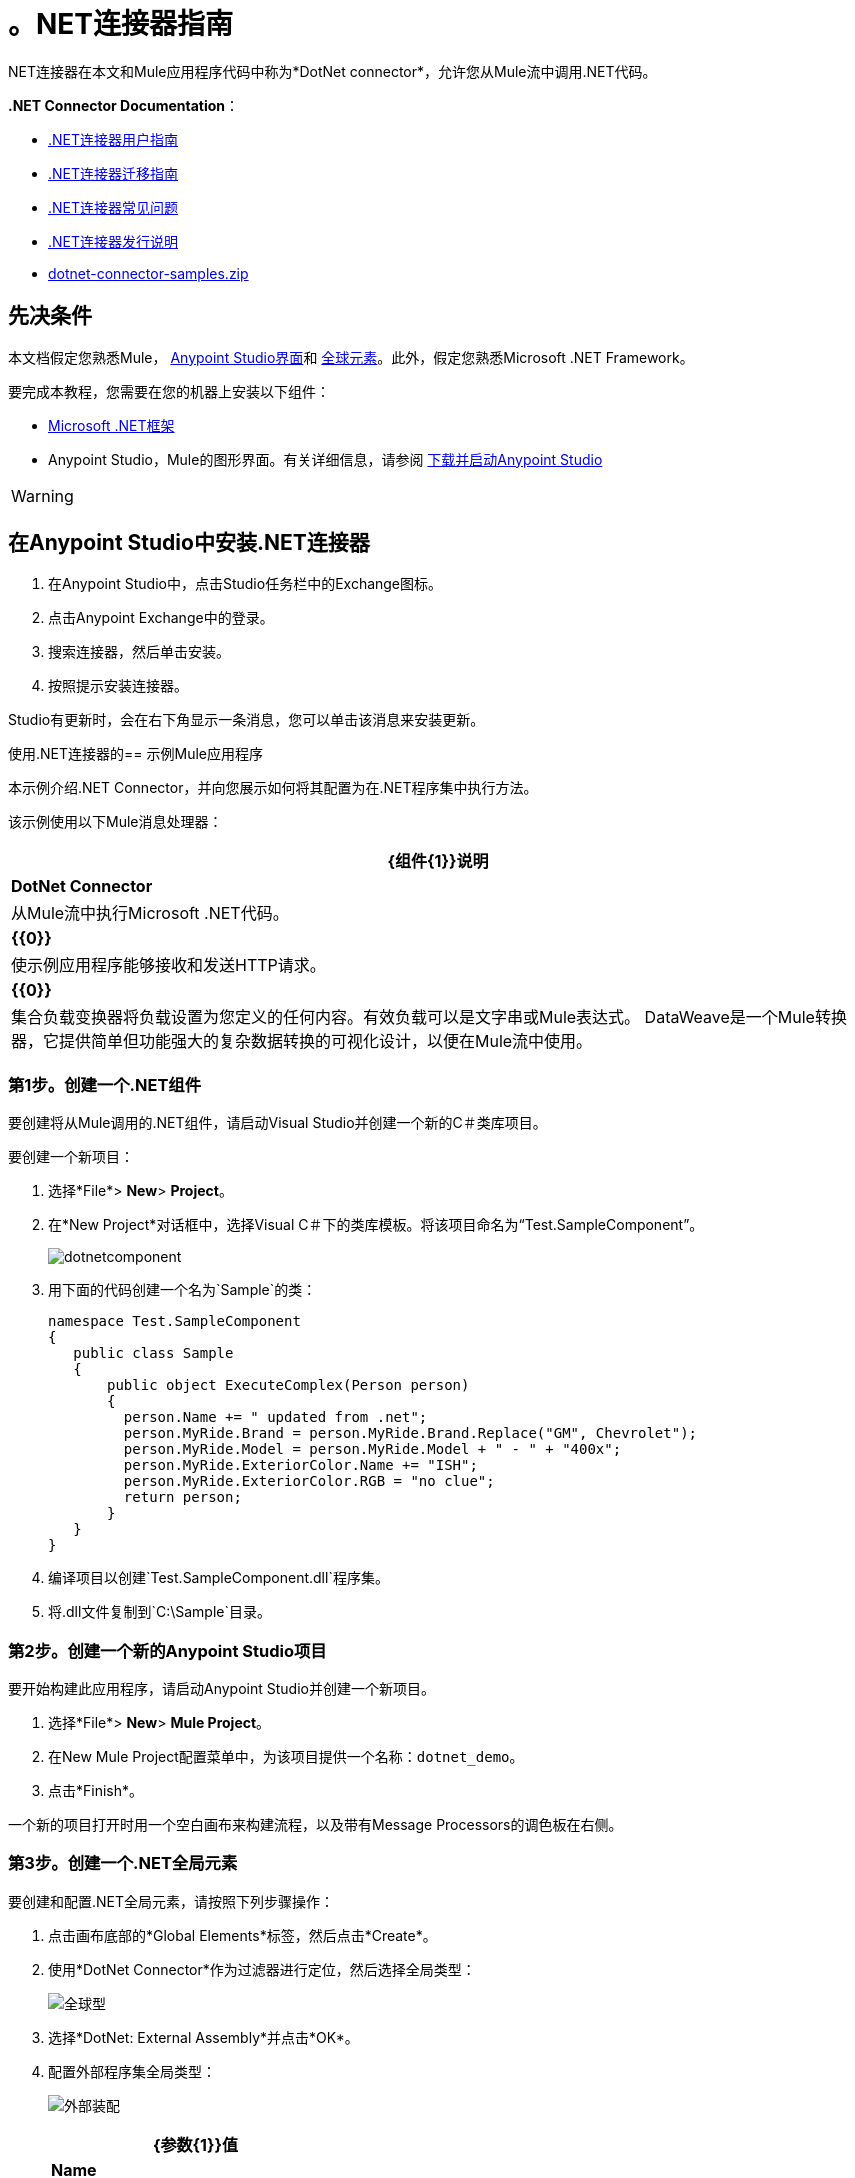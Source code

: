 = 。NET连接器指南
:keywords: dotnet connector, dotnet, dot net, microsoft, c#, c sharp, visual studio, visual basic

.NET连接器在本文和Mule应用程序代码中称为*DotNet connector*，允许您从Mule流中调用.NET代码。

*.NET Connector Documentation*：

*  link:/mule-user-guide/v/3.8/dotnet-connector-user-guide[.NET连接器用户指南]
*  link:/mule-user-guide/v/3.8/dotnet-connector-migration-guide[.NET连接器迁移指南]
*  link:/mule-user-guide/v/3.8/dotnet-connector-faqs[.NET连接器常见问题]
*  link:/release-notes/dotnet-connector-release-notes[.NET连接器发行说明]
*  link:_attachments/dotnet-connector-samples.zip[dotnet-connector-samples.zip]

== 先决条件

本文档假定您熟悉Mule， link:/anypoint-studio/v/6/[Anypoint Studio界面]和 link:/mule-user-guide/v/3.8/global-elements[全球元素]。此外，假定您熟悉Microsoft .NET Framework。

要完成本教程，您需要在您的机器上安装以下组件：

*  link:http://www.microsoft.com/net[Microsoft .NET框架]

*  Anypoint Studio，Mule的图形界面。有关详细信息，请参阅 link:/anypoint-studio/v/6/download-and-launch-anypoint-studio[下载并启动Anypoint Studio]

[WARNING]
====
.NET连接器版本1.0与版本2.0不兼容。如果您是.NET连接器1.0的现有用户，请参阅 link:/mule-user-guide/v/3.8/dotnet-connector-migration-guide[.NET连接器迁移指南]。
====

== 在Anypoint Studio中安装.NET连接器

. 在Anypoint Studio中，点击Studio任务栏中的Exchange图标。
. 点击Anypoint Exchange中的登录。
. 搜索连接器，然后单击安装。
. 按照提示安装连接器。

Studio有更新时，会在右下角显示一条消息，您可以单击该消息来安装更新。

使用.NET连接器的== 示例Mule应用程序

本示例介绍.NET Connector，并向您展示如何将其配置为在.NET程序集中执行方法。

该示例使用以下Mule消息处理器：

[%header%autowidth.spread]
|===
| {组件{1}}说明
| *DotNet Connector*  |从Mule流中执行Microsoft .NET代码。
| *{{0}}*  |使示例应用程序能够接收和发送HTTP请求。
| *{{0}}*  |集合负载变换器将负载设置为您定义的任何内容。有效负载可以是文字串或Mule表达式。
DataWeave是一个Mule转换器，它提供简单但功能强大的复杂数据转换的可视化设计，以便在Mule流中使用。
|===

=== 第1步。创建一个.NET组件

要创建将从Mule调用的.NET组件，请启动Visual Studio并创建一个新的C＃类库项目。

要创建一个新项目：

. 选择*File*> *New*> *Project*。

. 在*New Project*对话框中，选择Visual C＃下的类库模板。将该项目命名为“Test.SampleComponent”。
+
image:dotnetcomponent.png[dotnetcomponent]

. 用下面的代码创建一个名为`Sample`的类：
+
[source, code, linenums]
----
namespace Test.SampleComponent
{
   public class Sample
   {
       public object ExecuteComplex(Person person)
       {
         person.Name += " updated from .net";          
         person.MyRide.Brand = person.MyRide.Brand.Replace("GM", Chevrolet");
         person.MyRide.Model = person.MyRide.Model + " - " + "400x";
         person.MyRide.ExteriorColor.Name += "ISH";
         person.MyRide.ExteriorColor.RGB = "no clue";
         return person;
       }
   }
}
----

. 编译项目以创建`Test.SampleComponent.dll`程序集。

. 将.dll文件复制到`C:\Sample`目录。

=== 第2步。创建一个新的Anypoint Studio项目

要开始构建此应用程序，请启动Anypoint Studio并创建一个新项目。

. 选择*File*> *New*> *Mule Project*。

. 在New Mule Project配置菜单中，为该项目提供一个名称：`dotnet_demo`。

. 点击*Finish*。

一个新的项目打开时用一个空白画布来构建流程，以及带有Message Processors的调色板在右侧。

=== 第3步。创建一个.NET全局元素

要创建和配置.NET全局元素，请按照下列步骤操作：

. 点击画布底部的*Global Elements*标签，然后点击*Create*。

. 使用*DotNet Connector*作为过滤器进行定位，然后选择全局类型：
+
image:dotnet-connector-guide-global-type.png[全球型]
+
. 选择*DotNet: External Assembly*并点击*OK*。
. 配置外部程序集全局类型：
+
image:dotnet-connector-guide-global-element-external-assembly.png[外部装配]
+
[%header%autowidth.spread]
|===
| {参数{1}}值
| *Name*  | DotNet_External_Assembly
| *Scope*  |瞬态
| *Grant Full Trust to the .NET assembly*  |真（选中复选框）
| *Declared methods only*  |真（选中复选框）
| *Assembly*：*Path*  | Test.SampleComponent.dll文件的路径
|===
+
配置DotNet连接器时，您将引用此全局元素。

=== 第4步。使用Studio Visual Editor创建演示流程

. 将HTTP连接器拖到画布上，然后选择它以打开属性编辑器控制台。
. 添加新的HTTP侦听器配置全局元素：
.. 在*Basic Settings*中，点击添加按钮：
+
image:connector-configuration.png[http侦听器连接器配置添加按钮]
+
..  配置以下HTTP参数：
+
[%header%autowidth.spread]
|===
| {字段{1}}值
| *Port*  | 8081
| *Path*  |的dotnet
| *Host*  |本地主机
| *Exchange Patterns*  |请求 - 响应
| *Display Name*  | HTTP（或您喜欢的任何其他名称）
|===
. 引用您在上一步中创建的HTTP侦听器配置全局元素：
+
image:select-global-element.png[引用全局元素]
. 将*Set payload*转换器拖到画布上，然后选择它以打开属性编辑器控制台。
. 按如下所示配置所需的过滤器参数：
+
[%header%autowidth.spread]
|===
| {字段{1}}值
| *Value*  | `{ "name" : "bar", "lastName" :  "foo", "id" : 1, "myRide" : { "Model" : "Coupe", "Brand" : "GM", "Color" : { "Name" : "red", "RGB" : "123,220,213" } } }}`
| *Display Name*  |设置有效负载（或您喜欢的任何其他名称）
|===
+
您在*Value*字段中输入的字符串表示用Java定义的Person类的序列化JSON对象：

[source, java, linenums]
----
namespace Test.SampleComponent{ 
  public class Person
    {
        public string Name {
          get; set;
        }
        public int Id {
          get; set;
        }
        public string LastName {
          get; set;
        }
        public Car MyRide {
          get; set;
        }
    }
    public class Car
    {
       public string Model {
         get; set;
       }
       public string Brand {
         get; set;
       }
       public Color ExteriorColor {
         get; set;
       }
    }
}
----
+
. 在名为*input.json*的项目中创建一个JSON示例文件，并将以下内容复制到其中，以供DataWeave用作示例输入。
+
[source, code, linenums]
----
"person" : { "name" : "bar", "lastName" :  "foo", "id" : 1, "myRide" : { "Model" : "Coupe", "Brand" : "GM", "Color" : { "Name" : "red", "RGB" : "123,220,213" }  } }}
----
+
. 将*Transform Message*组件从调色板拖放到*Set Payload*变换器后的画布中。
. 在*Transform Message*组件中，点击*Define metadata*。
+
image:dotnet-connector-guide-9a049.png[示例json引用]
+
. 点击"Add"按钮为您要参考的JSON样本文件输入一个类型ID。这将成为您输入的标签。
. 如果.NET连接器中的元数据尚未被DataSense检测到，则类似地将输出元数据定义回*Transform Message*属性编辑器。
image:dotnet-connector-guide-2da72.png[转换消息输出部分]
. 将.NET连接器拖动到调色板上，然后将其放置在画布后面的负载转换器中。如下所示配置DotNet连接器。
+
image:dotnet-connector-screen.png[DOTNET连接器屏]
image:dotnet-connector-guide-21c12.png[dotnet连接器属性]
+
[NOTE]
====
.NET连接器属性中的“Type”下拉列表是.NET类型，它将反映在它应该调用的方法上。 “方法”引用是在“类型”下拉列表中选择的类型方法，该方法将由连接器调用。
====
+
[%header%autowidth.spread]
|===
| {字段{1}}值
| *Operation*  |执行
| *Method*  | Test.SampleComponent.Sample.ExecuteComplex（Test.SampleComponent.Person person）
| *Display Name*  | DotNet连接器（或您喜欢的任何其他名称）
| *Connector Configuration*  | DotNet_External_Assembly
|===
+
[NOTE]
====
请注意，*Config Reference*字段引用先前创建的DotNet全局元素。
====

完成上述步骤后，您的应用程序流程应如下所示：

image:dotnet-connector-guide-22ab1.png[dotnet连接器示例流程]

==== 使用XML代码创建演示流程

[source, xml, linenums]
----
<?xml version="1.0" encoding="UTF-8"?>

<mule xmlns:dw="http://www.mulesoft.org/schema/mule/ee/dw" xmlns:metadata="http://www.mulesoft.org/schema/mule/metadata" xmlns:http="http://www.mulesoft.org/schema/mule/http" xmlns:dotnet="http://www.mulesoft.org/schema/mule/dotnet" xmlns="http://www.mulesoft.org/schema/mule/core" xmlns:doc="http://www.mulesoft.org/schema/mule/documentation"
	xmlns:spring="http://www.springframework.org/schema/beans"
	xmlns:xsi="http://www.w3.org/2001/XMLSchema-instance"
	xsi:schemaLocation="http://www.springframework.org/schema/beans http://www.springframework.org/schema/beans/spring-beans-current.xsd
http://www.mulesoft.org/schema/mule/core http://www.mulesoft.org/schema/mule/core/current/mule.xsd
http://www.mulesoft.org/schema/mule/dotnet http://www.mulesoft.org/schema/mule/dotnet/current/mule-dotnet.xsd
http://www.mulesoft.org/schema/mule/http http://www.mulesoft.org/schema/mule/http/current/mule-http.xsd
http://www.mulesoft.org/schema/mule/ee/dw http://www.mulesoft.org/schema/mule/ee/dw/current/dw.xsd">
    <dotnet:externalConfig name="DotNet__External_Assembly" scope="Transient" path="C:\Samples\Test.SampleComponent.dll" doc:name="DotNet: External Assembly"/>
    <flow name="dotnet-connectorFlow">
        <http:listener config-ref="HTTP_Listener_Configuration" path="/" doc:name="HTTP"/>
        <set-payload value="{ &quot;name&quot; : &quot;bar&quot;, &quot;lastName&quot; :  &quot;foo&quot;, &quot;id&quot; : 1, &quot;myRide&quot; : { &quot;Model&quot; : &quot;Coupe&quot;, &quot;Brand&quot; : &quot;GM&quot;, &quot;Color&quot; : { &quot;Name&quot; : &quot;red&quot;, &quot;RGB&quot; : &quot;123,220,213&quot; } } }}" doc:name="Set Payload"/>
        <dw:transform-message metadata:id="518e1209-f93d-4bba-bd59-1d6607d40135" doc:name="Transform Message">
            <dw:set-payload><![CDATA[%dw 1.0
%output application/java
---
{
}]]></dw:set-payload>
        </dw:transform-message>
        <dotnet:execute config-ref="DotNet__External_Assembly" methodName="Test.SampleComponent.Sample.ExecuteComplex(Test.SampleComponent.Person person) " doc:name="DotNet"/>
    </flow>
</mule>
----

=== 第5步。运行应用程序

您现在已准备好运行该项目！首先，您可以测试从Studio运行应用程序：

. 在Package Explorer窗格中右键单击您的应用程序。

. 选择*Run As*> *Mule Application*。

. 启动浏览器并转至`+http://localhost:8081/dotnet/?name=foo&age=10+`查看JSON响应。


=== 第6步。关于示例应用程序

您在Anypoint Studio中构建的流程包含消息处理器（包括HTTP连接器，数据映射器，Set Payload Transformer和.NET Connector），并且这些消息处理器之间携带数据"Mule messages"。

Mule消息包含以下组件：

*  *Payload*：消息中包含的实际数据

*  *Properties*：消息元数据，其中可以包含用户定义的参数

在这个例子中，我们可以看到.NET连接器能够接收来自Mule的参数，并创建并返回由Mule发送回给调用者的新消息有效载荷。 .NET连接器允许.NET组件用于为Mule流提供定制逻辑。

== 另请参阅

*  link:/mule-user-guide/v/3.8/dotnet-connector-user-guide[DotNet连接器用户指南]
*  link:/mule-user-guide/v/3.8/anypoint-extensions-for-visual-studio[适用于Visual Studio的Anypoint扩展]
*  link:/mule-user-guide/v/3.8/dotnet-connector-migration-guide[DotNet连接器迁移指南]
*  link:/mule-user-guide/v/3.8/dotnet-connector-faqs[DotNet连接器常见问题]
*  link:/release-notes/dotnet-connector-release-notes[DotNet连接器发行说明]

* 有关说明更高级方案的代码示例，请参阅 link:_attachments/dotnet-connector-samples.zip[dotnet-connector-samples.zip]和 link:_attachments/dotnet-connector-sdk.zip[dotnet-connector-sdk.zip]。
